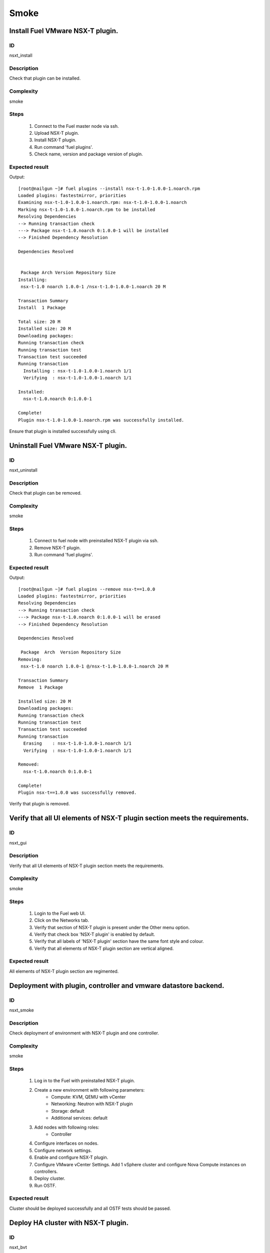 Smoke
=====


Install Fuel VMware NSX-T plugin.
---------------------------------


ID
##

nsxt_install


Description
###########

Check that plugin can be installed.


Complexity
##########

smoke


Steps
#####

    1. Connect to the Fuel master node via ssh.
    2. Upload NSX-T plugin.
    3. Install NSX-T plugin.
    4. Run command 'fuel plugins'.
    5. Check name, version and package version of plugin.


Expected result
###############
Output::

 [root@nailgun ~]# fuel plugins --install nsx-t-1.0-1.0.0-1.noarch.rpm
 Loaded plugins: fastestmirror, priorities
 Examining nsx-t-1.0-1.0.0-1.noarch.rpm: nsx-t-1.0-1.0.0-1.noarch
 Marking nsx-t-1.0-1.0.0-1.noarch.rpm to be installed
 Resolving Dependencies
 --> Running transaction check
 ---> Package nsx-t-1.0.noarch 0:1.0.0-1 will be installed
 --> Finished Dependency Resolution

 Dependencies Resolved


  Package Arch Version Repository Size
 Installing:
  nsx-t-1.0 noarch 1.0.0-1 /nsx-t-1.0-1.0.0-1.noarch 20 M

 Transaction Summary
 Install  1 Package

 Total size: 20 M
 Installed size: 20 M
 Downloading packages:
 Running transaction check
 Running transaction test
 Transaction test succeeded
 Running transaction
   Installing : nsx-t-1.0-1.0.0-1.noarch 1/1
   Verifying  : nsx-t-1.0-1.0.0-1.noarch 1/1

 Installed:
   nsx-t-1.0.noarch 0:1.0.0-1

 Complete!
 Plugin nsx-t-1.0-1.0.0-1.noarch.rpm was successfully installed.

Ensure that plugin is installed successfully using cli.


Uninstall Fuel VMware NSX-T plugin.
-----------------------------------


ID
##

nsxt_uninstall


Description
###########

Check that plugin can be removed.


Complexity
##########

smoke


Steps
#####

    1. Connect to fuel node with preinstalled NSX-T plugin via ssh.
    2. Remove NSX-T plugin.
    3. Run command 'fuel plugins'.


Expected result
###############
Output::

 [root@nailgun ~]# fuel plugins --remove nsx-t==1.0.0
 Loaded plugins: fastestmirror, priorities
 Resolving Dependencies
 --> Running transaction check
 ---> Package nsx-t-1.0.noarch 0:1.0.0-1 will be erased
 --> Finished Dependency Resolution

 Dependencies Resolved

  Package  Arch  Version Repository Size
 Removing:
  nsx-t-1.0 noarch 1.0.0-1 @/nsx-t-1.0-1.0.0-1.noarch 20 M

 Transaction Summary
 Remove  1 Package

 Installed size: 20 M
 Downloading packages:
 Running transaction check
 Running transaction test
 Transaction test succeeded
 Running transaction
   Erasing    : nsx-t-1.0-1.0.0-1.noarch 1/1
   Verifying  : nsx-t-1.0-1.0.0-1.noarch 1/1

 Removed:
   nsx-t-1.0.noarch 0:1.0.0-1

 Complete!
 Plugin nsx-t==1.0.0 was successfully removed.

Verify that plugin is removed.


Verify that all UI elements of NSX-T plugin section meets the requirements.
---------------------------------------------------------------------------


ID
##

nsxt_gui


Description
###########

Verify that all UI elements of NSX-T plugin section meets the requirements.


Complexity
##########

smoke


Steps
#####

    1. Login to the Fuel web UI.
    2. Click on the Networks tab.
    3. Verify that section of NSX-T plugin is present under the Other menu option.
    4. Verify that check box 'NSX-T plugin' is enabled by default.
    5. Verify that all labels of 'NSX-T plugin' section have the same font style and colour.
    6. Verify that all elements of NSX-T plugin section are vertical aligned.


Expected result
###############

All elements of NSX-T plugin section are regimented.


Deployment with plugin, controller and vmware datastore backend.
----------------------------------------------------------------


ID
##

nsxt_smoke


Description
###########

Check deployment of environment with NSX-T plugin and one controller.


Complexity
##########

smoke


Steps
#####

    1. Log in to the Fuel with preinstalled NSX-T plugin.
    2. Create a new environment with following parameters:
        * Compute: KVM, QEMU with vCenter
        * Networking: Neutron with NSX-T plugin
        * Storage: default
        * Additional services: default
    3. Add nodes with following roles:
        * Controller
    4. Configure interfaces on nodes.
    5. Configure network settings.
    6. Enable and configure NSX-T plugin.
    7. Configure VMware vCenter Settings. Add 1 vSphere cluster and configure Nova Compute instances on controllers.
    8. Deploy cluster.
    9. Run OSTF.


Expected result
###############

Cluster should be deployed successfully and all OSTF tests should be passed.


Deploy HA cluster with NSX-T plugin.
-----------------------------------


ID
##

nsxt_bvt


Description
###########

Check deployment of environment with NSX-T plugin, 3 Controllers, 1 Compute, 3 CephOSD, cinder-vware + compute-vmware roles.


Complexity
##########

smoke


Steps
#####

    1. Connect to the Fuel web UI with preinstalled NSX-T plugin.
    2. Create a new environment with following parameters:
        * Compute: KVM, QEMU with vCenter
        * Networking: Neutron with NSX-T plugin
        * Storage: Ceph RBD for images (Glance)
        * Additional services: default
    3. Add nodes with following roles:
        * Controller
        * Controller
        * Controller
        * CephOSD
        * CephOSD
        * CephOSD
        * Compute-vmware, cinder-vmware
        * Compute
    4. Configure interfaces on nodes.
    5. Configure network settings.
    6. Enable and configure NSX-T plugin.
    7. Configure VMware vCenter Settings. Add 2 vSphere clusters and configure Nova Compute instances on controllers and compute-vmware.
    8. Verify networks.
    9. Deploy cluster.
    10. Run OSTF.


Expected result
###############

Cluster should be deployed and all OSTF tests should be passed.


Check option 'Bypass NSX Manager certificate verification' works correct
------------------------------------------------------------------------


ID
##

nsxt_insecure_false


Description
###########

Check that insecure checkbox functions properly.


Complexity
##########

core


Steps
#####

    1. Provide CA certificate via web UI or through system storage.
    2. Install NSX-T plugin.
    3. Enable plugin on tab Networks -> NSX-T plugin.
    4. Fill the form with corresponding values.
    5. Uncheck checkbox 'Bypass NSX Manager certificate verification'.
    6. Deploy cluster with one controller.
    7. Run OSTF.


Expected result
###############

Cluster should be deployed and all OSTF tests should be passed.


Verify that nsxt driver configured properly after enabling NSX-T plugin
----------------------------------------------------------------------


ID
##

nsxt_config_ok


Description
###########

Check that all parameters of nsxt driver config files have been filled up with values were entered from GUI. Applicable values that are typically used are described in plugin docs. Root & intermediate certificate are signed, in attachment.


Complexity
##########

advanced


Steps
#####

    1. Install NSX-T plugin.
    2. Enable plugin on tab Networks -> NSX-T plugin.
    3. Fill the form with corresponding values.
    4. Do all things that are necessary to provide interoperability of NSX-T plugin and NSX Manager with certificate.
    5. Check Additional settings. Fill the form with corresponding values. Save settings by pressing the button.


Expected result
###############

Check that nsx.ini on controller nodes is properly configured.
